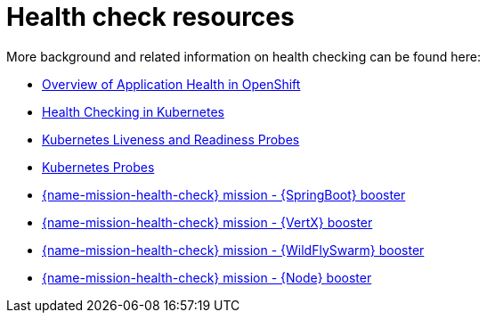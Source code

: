 [id='health-check-resources_{context}']
= Health check resources

More background and related information on health checking can be found here:

* link:https://docs.openshift.com/container-platform/latest/dev_guide/application_health.html[Overview of Application Health in OpenShift]

* link:https://kubernetes.io/docs/user-guide/walkthrough/k8s201/#health-checking[Health Checking in Kubernetes]

* link:https://kubernetes.io/docs/tasks/configure-pod-container/configure-liveness-readiness-probes/[Kubernetes Liveness and Readiness Probes]

* link:https://kubernetes.io/docs/api-reference/v1/definitions/#_v1_probe[Kubernetes Probes]

ifndef::built-for-spring-boot[* link:{link-mission-health-check-spring-boot}[{name-mission-health-check} mission - {SpringBoot} booster]]

ifndef::built-for-vertx[* link:{link-mission-health-check-vertx}[{name-mission-health-check} mission - {VertX} booster]]

ifndef::built-for-thorntail[* link:{link-mission-health-check-wf-swarm}[{name-mission-health-check} mission - {WildFlySwarm} booster]]

ifndef::built-for-nodejs[* link:{link-mission-health-check-nodejs}[{name-mission-health-check} mission - {Node} booster]]

